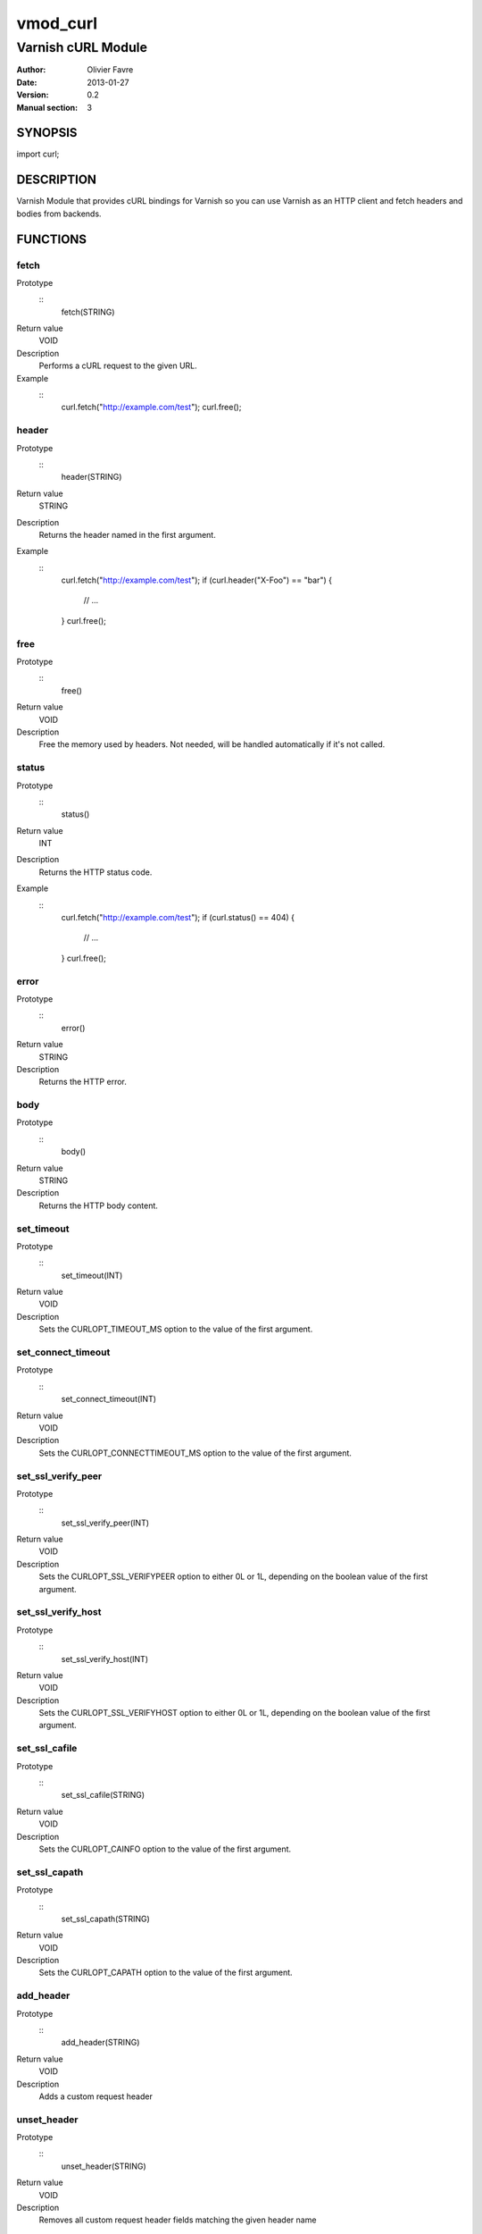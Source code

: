 =================
vmod_curl
=================

-------------------
Varnish cURL Module
-------------------

:Author: Olivier Favre
:Date: 2013-01-27
:Version: 0.2
:Manual section: 3

SYNOPSIS
========

import curl;

DESCRIPTION
===========

Varnish Module that provides cURL bindings for Varnish so you can use
Varnish as an HTTP client and fetch headers and bodies from backends.

FUNCTIONS
=========

fetch
-----

Prototype
        ::
                fetch(STRING)
Return value
        VOID
Description
        Performs a cURL request to the given URL.
Example
        ::
                curl.fetch("http://example.com/test");
                curl.free();

header
------

Prototype
        ::
                header(STRING)
Return value
        STRING
Description
        Returns the header named in the first argument.
Example
        ::
                curl.fetch("http://example.com/test");
                if (curl.header("X-Foo") == "bar") {
                        // ...
                }
                curl.free();

free
----

Prototype
        ::
                free()
Return value
        VOID
Description
        Free the memory used by headers.
        Not needed, will be handled automatically if it's not called.

status
------

Prototype
        ::
                status()
Return value
        INT
Description
        Returns the HTTP status code.
Example
        ::
                curl.fetch("http://example.com/test");
                if (curl.status() == 404) {
                        // ...
                }
                curl.free();

error
-----

Prototype
        ::
                error()
Return value
        STRING
Description
        Returns the HTTP error.

body
----

Prototype
        ::
                body()
Return value
        STRING
Description
        Returns the HTTP body content.

set_timeout
-----------

Prototype
        ::
                set_timeout(INT)
Return value
        VOID
Description
        Sets the CURLOPT_TIMEOUT_MS option to the value of the first argument.

set_connect_timeout
-------------------

Prototype
        ::
                set_connect_timeout(INT)
Return value
        VOID
Description
        Sets the CURLOPT_CONNECTTIMEOUT_MS option to the value of the first argument.

set_ssl_verify_peer
-------------------

Prototype
        ::
                set_ssl_verify_peer(INT)
Return value
        VOID
Description
        Sets the CURLOPT_SSL_VERIFYPEER option to either 0L or 1L, depending on the boolean value of the first argument.

set_ssl_verify_host
-------------------

Prototype
        ::
                set_ssl_verify_host(INT)
Return value
        VOID
Description
        Sets the CURLOPT_SSL_VERIFYHOST option to either 0L or 1L, depending on the boolean value of the first argument.

set_ssl_cafile
--------------

Prototype
        ::
                set_ssl_cafile(STRING)
Return value
        VOID
Description
        Sets the CURLOPT_CAINFO option to the value of the first argument.

set_ssl_capath
--------------

Prototype
        ::
                set_ssl_capath(STRING)
Return value
        VOID
Description
        Sets the CURLOPT_CAPATH option to the value of the first argument.

add_header
----------

Prototype
        ::
                add_header(STRING)
Return value
        VOID
Description
        Adds a custom request header

unset_header
----------

Prototype
        ::
                unset_header(STRING)
Return value
        VOID
Description
        Removes all custom request header fields matching the given header name

escape
------

Prototype
        ::
                escape(STRING)
Return value
        STRING
Description
        URL encodes the given string.

unescape
--------

Prototype
        ::
                unescape(STRING)
Return value
        STRING
Description
        URL decodes the given string.

INSTALLATION
============

The source tree is based on autotools to configure the building, and
does also have the necessary bits in place to do functional unit tests
using the varnishtest tool.

Usage::

 ./configure VARNISHSRC=DIR [VMODDIR=DIR]

`VARNISHSRC` is the directory of the Varnish source tree for which to
compile your vmod. Both the `VARNISHSRC` and `VARNISHSRC/include`
will be added to the include search paths for your module.

Optionally you can also set the vmod install directory by adding
`VMODDIR=DIR` (defaults to the pkg-config discovered directory from your
Varnish installation).

Make targets:

* make - builds the vmod
* make install - installs your vmod in `VMODDIR`
* make check - runs the unit tests in ``src/tests/*.vtc``

Note that some of the test cases /will/ and should fail at the time being.

In your VCL you could then use this vmod along the following lines::
        
        import curl;

        sub vcl_recv {
                if (req.http.X-Curl) {
                        curl.fetch(req.http.X-Curl);
                        if (curl.status() != 200) {
                                return (error);
                        }
                }
                // ...
        }

HISTORY
=======

0.2: More stuff!

0.1: Initial version.

BUGS
====

None.

COPYRIGHT
=========

Development of this VMOD has been sponsored by the Norwegian company
Aspiro Music AS for usage on their WiMP music streaming service.

This document is licensed under the same license as the
libvmod-curl project. See LICENSE for details.

* Copyright (c) 2011 Varnish Software
